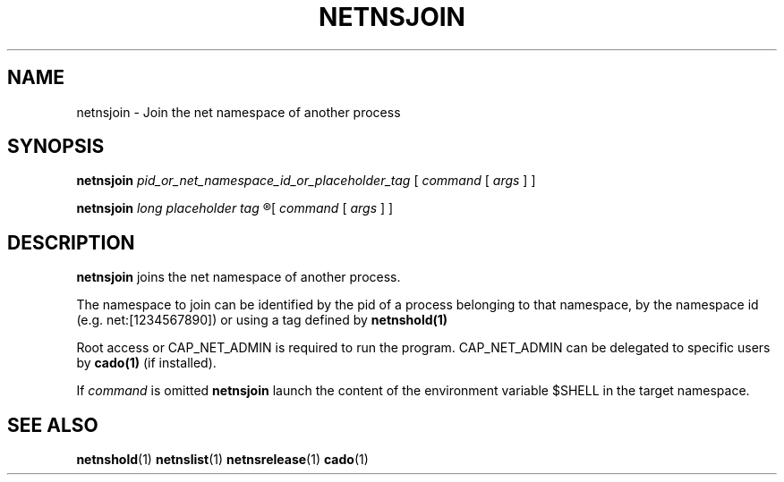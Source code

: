 .TH NETNSJOIN 1 "August 14, 2016" "VirtualSquare Labs"
.SH NAME
netnsjoin \- Join the net namespace of another process
.SH SYNOPSIS

.B netnsjoin
.I pid_or_net_namespace_id_or_placeholder_tag
[
.I command
[
.I args
]
]

.B netnsjoin
.I long placeholder tag
.R --
[
.I command
[
.I args
]
]

.SH DESCRIPTION
\fBnetnsjoin\fR joins the net namespace of another process.

The namespace to join can be identified by the pid of a process belonging to
that namespace, by the namespace id (e.g. net:[1234567890]) or using a tag defined by \fBnetnshold(1)\fR

Root access or CAP_NET_ADMIN is required to run the program. CAP_NET_ADMIN can be delegated to
specific users by \fBcado(1)\fR (if installed).

If \fIcommand\fR is omitted \fBnetnsjoin\fR launch the content of the
environment variable $SHELL in the target namespace.

.SH SEE ALSO
\fBnetnshold\fR(1)
\fBnetnslist\fR(1)
\fBnetnsrelease\fR(1)
\fBcado\fR(1)
